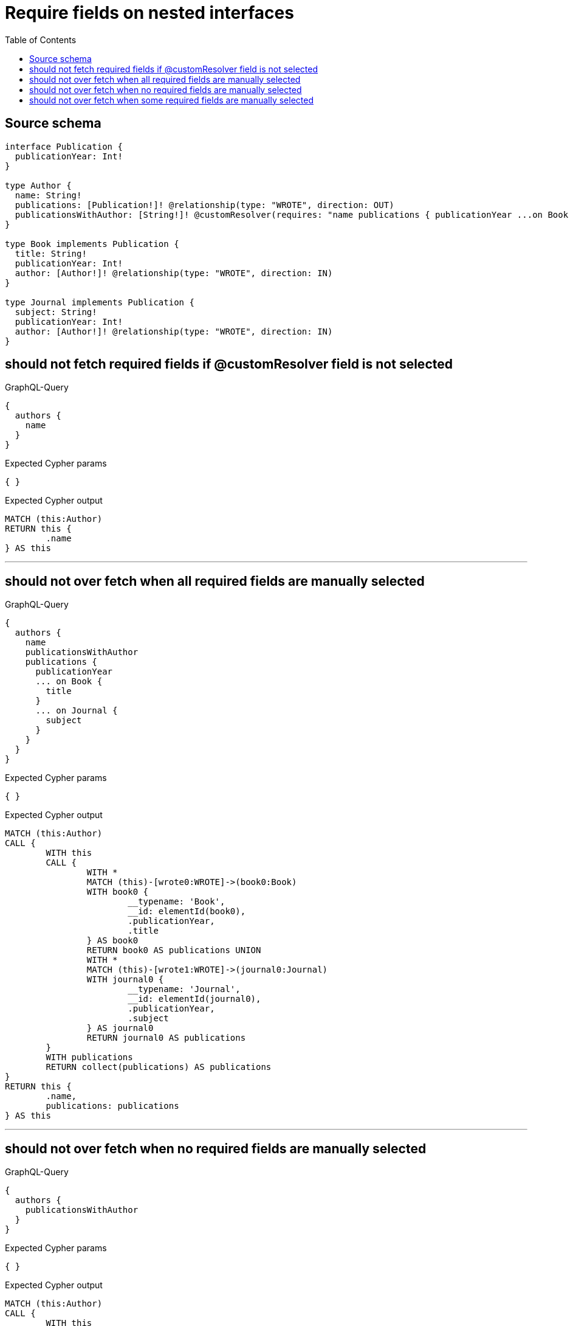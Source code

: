 :toc:

= Require fields on nested interfaces

== Source schema

[source,graphql,schema=true]
----
interface Publication {
  publicationYear: Int!
}

type Author {
  name: String!
  publications: [Publication!]! @relationship(type: "WROTE", direction: OUT)
  publicationsWithAuthor: [String!]! @customResolver(requires: "name publications { publicationYear ...on Book { title } ... on Journal { subject } }")
}

type Book implements Publication {
  title: String!
  publicationYear: Int!
  author: [Author!]! @relationship(type: "WROTE", direction: IN)
}

type Journal implements Publication {
  subject: String!
  publicationYear: Int!
  author: [Author!]! @relationship(type: "WROTE", direction: IN)
}
----

== should not fetch required fields if @customResolver field is not selected

.GraphQL-Query
[source,graphql]
----
{
  authors {
    name
  }
}
----

.Expected Cypher params
[source,json]
----
{ }
----

.Expected Cypher output
[source,cypher]
----
MATCH (this:Author)
RETURN this {
	.name
} AS this
----

'''

== should not over fetch when all required fields are manually selected

.GraphQL-Query
[source,graphql]
----
{
  authors {
    name
    publicationsWithAuthor
    publications {
      publicationYear
      ... on Book {
        title
      }
      ... on Journal {
        subject
      }
    }
  }
}
----

.Expected Cypher params
[source,json]
----
{ }
----

.Expected Cypher output
[source,cypher]
----
MATCH (this:Author)
CALL {
	WITH this
	CALL {
		WITH *
		MATCH (this)-[wrote0:WROTE]->(book0:Book)
		WITH book0 {
			__typename: 'Book',
			__id: elementId(book0),
			.publicationYear,
			.title
		} AS book0
		RETURN book0 AS publications UNION
		WITH *
		MATCH (this)-[wrote1:WROTE]->(journal0:Journal)
		WITH journal0 {
			__typename: 'Journal',
			__id: elementId(journal0),
			.publicationYear,
			.subject
		} AS journal0
		RETURN journal0 AS publications
	}
	WITH publications
	RETURN collect(publications) AS publications
}
RETURN this {
	.name,
	publications: publications
} AS this
----

'''

== should not over fetch when no required fields are manually selected

.GraphQL-Query
[source,graphql]
----
{
  authors {
    publicationsWithAuthor
  }
}
----

.Expected Cypher params
[source,json]
----
{ }
----

.Expected Cypher output
[source,cypher]
----
MATCH (this:Author)
CALL {
	WITH this
	CALL {
		WITH *
		MATCH (this)-[wrote0:WROTE]->(book0:Book)
		WITH book0 {
			__typename: 'Book',
			__id: elementId(book0),
			.title
		} AS book0
		RETURN book0 AS publications UNION
		WITH *
		MATCH (this)-[wrote1:WROTE]->(journal0:Journal)
		WITH journal0 {
			__typename: 'Journal',
			__id: elementId(journal0),
			.subject
		} AS journal0
		RETURN journal0 AS publications
	}
	WITH publications
	RETURN collect(publications) AS publications
}
RETURN this {
	.name,
	publications: publications
} AS this
----

'''

== should not over fetch when some required fields are manually selected

.GraphQL-Query
[source,graphql]
----
{
  authors {
    publicationsWithAuthor
    publications {
      ... on Book {
        title
      }
    }
  }
}
----

.Expected Cypher params
[source,json]
----
{ }
----

.Expected Cypher output
[source,cypher]
----
MATCH (this:Author)
CALL {
	WITH this
	CALL {
		WITH *
		MATCH (this)-[wrote0:WROTE]->(book0:Book)
		WITH book0 {
			__typename: 'Book',
			__id: elementId(book0),
			.title
		} AS book0
		RETURN book0 AS publications UNION
		WITH *
		MATCH (this)-[wrote1:WROTE]->(journal0:Journal)
		WITH journal0 {
			__typename: 'Journal',
			__id: elementId(journal0),
			.subject
		} AS journal0
		RETURN journal0 AS publications
	}
	WITH publications
	RETURN collect(publications) AS publications
}
RETURN this {
	publications: publications,
	.name
} AS this
----

'''

